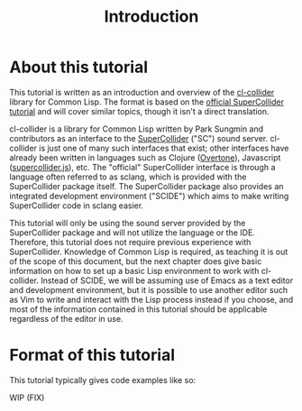 #+TITLE: Introduction

* About this tutorial

This tutorial is written as an introduction and overview of the [[https://github.com/byulparan/cl-collider][cl-collider]] library for Common Lisp. The format is based on the [[http://doc.sccode.org/Tutorials/Getting-Started/00-Getting-Started-With-SC.html][official SuperCollider tutorial]] and will cover similar topics, though it isn't a direct translation.

cl-collider is a library for Common Lisp written by Park Sungmin and contributors as an interface to the [[https://supercollider.github.io/][SuperCollider]] ("SC") sound server. cl-collider is just one of many such interfaces that exist; other interfaces have already been written in languages such as Clojure ([[https://overtone.github.io/][Overtone]]), Javascript ([[https://github.com/crucialfelix/supercolliderjs][supercollider.js]]), etc. The "official" SuperCollider interface is through a language often referred to as sclang, which is provided with the SuperCollider package itself. The SuperCollider package also provides an integrated development environment ("SCIDE") which aims to make writing SuperCollider code in sclang easier.

This tutorial will only be using the sound server provided by the SuperCollider package and will not utilize the language or the IDE. Therefore, this tutorial does not require previous experience with SuperCollider. Knowledge of Common Lisp is required, as teaching it is out of the scope of this document, but the next chapter does give basic information on how to set up a basic Lisp environment to work with cl-collider. Instead of SCIDE, we will be assuming use of Emacs as a text editor and development environment, but it is possible to use another editor such as Vim to write and interact with the Lisp process instead if you choose, and most of the information contained in this tutorial should be applicable regardless of the editor in use.

* Format of this tutorial

This tutorial typically gives code examples like so:

WIP (FIX)
